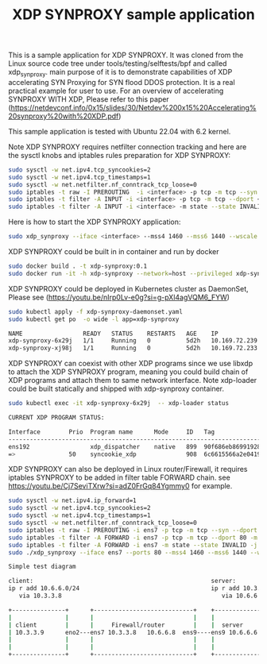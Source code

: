 #+Title: XDP SYNPROXY sample application

This is a sample application for XDP SYNPROXY. It was cloned from
the Linux source code tree under tools/testing/selftests/bpf and called
xdp_synproxy. main purpose of it is to demonstrate capabilities of
XDP accelerating SYN Proxying for SYN flood DDOS protection. It is
a real practical example for user to use. For an overview of accelerating
SYNPROXY WITH XDP, Please refer to this paper
(https://netdevconf.info/0x15/slides/30/Netdev%200x15%20Accelerating%20synproxy%20with%20XDP.pdf)

This sample application is tested with Ubuntu 22.04 with 6.2 kernel.

Note XDP SYNPROXY requires netfilter connection tracking and here are the
sysctl knobs and iptables rules preparation for XDP SYNPROXY:
#+BEGIN_SRC sh
  sudo sysctl -w net.ipv4.tcp_syncookies=2
  sudo sysctl -w net.ipv4.tcp_timestamps=1
  sudo sysctl -w net.netfilter.nf_conntrack_tcp_loose=0
  sudo iptables -t raw -I PREROUTING  -i <interface> -p tcp -m tcp --syn --dport <port> -j CT --notrack
  sudo iptables -t filter -A INPUT -i <interface> -p tcp -m tcp --dport <port> -m state --state INVALID,UNTRACKED -j SYNPROXY --sack-perm --timestamp --wscale 7 --mss 1460
  sudo iptables -t filter -A INPUT -i <interface> -m state --state INVALID -j DROP
#+END_SRC

Here is how to start the XDP SYNPROXY application:
#+BEGIN_SRC sh
  sudo xdp_synproxy --iface <interface> --mss4 1460 --mss6 1440 --wscale 7 --ttl 64 --ports <port1>,<port2>
#+END_SRC

XDP SYNPROXY could be built in in container and run by docker
#+BEGIN_SRC sh
  sudo docker build . -t xdp-synproxy:0.1
  sudo docker run -it -h xdp-synproxy --network=host --privileged xdp-synproxy:0.1
#+END_SRC

XDP SYNPROXY could be deployed in Kubernetes cluster as DaemonSet, Please see
(https://youtu.be/nIrp0Lv-e0g?si=g-pXl4agVQM6_FYW)
#+BEGIN_SRC sh
  sudo kubectl apply -f xdp-synproxy-daemonset.yaml
  sudo kubectl get po  -o wide -l app=xdp-synproxy

  NAME                 READY   STATUS    RESTARTS   AGE    IP              NODE                     NOMINATED NODE   READINESS GATES
  xdp-synproxy-6x29j   1/1     Running   0          5d2h   10.169.72.239   cilium-dev               <none>           <none>
  xdp-synproxy-xj98j   1/1     Running   0          5d2h   10.169.72.233   centos-dev.localdomain   <none>           <none>
#+END_SRC

XDP SYNPROXY can coexist with other XDP programs since we use libxdp
to attach the XDP SYNPROXY program, meaning you could build chain of
XDP programs and attach them to same network interface. Note xdp-loader
could be built statically and shipped with xdp-synproxy container.

#+BEGIN_SRC sh
  sudo kubectl exec -it xdp-synproxy-6x29j  -- xdp-loader status

  CURRENT XDP PROGRAM STATUS:

  Interface        Prio  Program name      Mode     ID   Tag               Chain actions
  --------------------------------------------------------------------------------------
  ens192                 xdp_dispatcher    native   899  90f686eb86991928
  =>               50    syncookie_xdp              908  6c6615566a2e0419  XDP_PASS
#+END_SRC

XDP SYNPROXY can also be deployed in Linux router/Firewall, it requires iptables SYNPROXY to be added in filter table FORWARD chain. see https://youtu.be/Cj7SeviTXrw?si=adZ0FrGq84Ygmmy0 for example.

#+BEGIN_SRC sh
   sudo sysctl -w net.ipv4.ip_forward=1
   sudo sysctl -w net.ipv4.tcp_syncookies=2
   sudo sysctl -w net.ipv4.tcp_timestamps=1
   sudo sysctl -w net.netfilter.nf_conntrack_tcp_loose=0
   sudo iptables -t raw -I PREROUTING -i ens7 -p tcp -m tcp --syn --dport 80 -j CT --notrack
   sudo iptables -t filter -A FORWARD -i ens7 -p tcp -m tcp --dport 80 -m state --state INVALID,UNTRACKED -j SYNPROXY --sack-perm --timestamp --wscale 7 --mss 1460
   sudo iptables -t filter -A FORWARD -i ens7 -m state --state INVALID -j DROP
   sudo ./xdp_synproxy --iface ens7 --ports 80 --mss4 1460 --mss6 1440 --wscale 7 --ttl 64

   Simple test diagram

   client:                                                  server:
   ip r add 10.6.6.0/24                                     ip r add 10.3.3.0/24
      via 10.3.3.8                                             via 10.6.6.8

   +---------------+      +----------------------------+    +--------------+
   |               |      |                            |    |              |
   | client        |      |     Firewall/router        |    |  server      |
   | 10.3.3.9      eno2---ens7 10.3.3.8   10.6.6.8  ens9----ens9 10.6.6.6  |
   |               |      |                            |    |              |
   |               |      |                            |    |              |
   +---------------+      +----------------------------+    +--------------+
#+END_SRC
